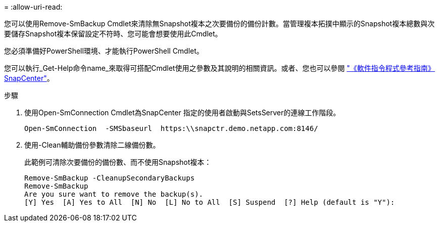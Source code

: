 = 
:allow-uri-read: 


您可以使用Remove-SmBackup Cmdlet來清除無Snapshot複本之次要備份的備份計數。當管理複本拓撲中顯示的Snapshot複本總數與次要儲存Snapshot複本保留設定不符時、您可能會想要使用此Cmdlet。

您必須準備好PowerShell環境、才能執行PowerShell Cmdlet。

您可以執行_Get-Help命令name_來取得可搭配Cmdlet使用之參數及其說明的相關資訊。或者、您也可以參閱 https://docs.netapp.com/us-en/snapcenter-cmdlets-49/index.html["《軟件指令程式參考指南》SnapCenter"^]。

.步驟
. 使用Open-SmConnection Cmdlet為SnapCenter 指定的使用者啟動與SetsServer的連線工作階段。
+
[listing]
----
Open-SmConnection  -SMSbaseurl  https:\\snapctr.demo.netapp.com:8146/
----
. 使用-Clean輔助備份參數清除二線備份數。
+
此範例可清除次要備份的備份數、而不使用Snapshot複本：

+
[listing]
----
Remove-SmBackup -CleanupSecondaryBackups
Remove-SmBackup
Are you sure want to remove the backup(s).
[Y] Yes  [A] Yes to All  [N] No  [L] No to All  [S] Suspend  [?] Help (default is "Y"):
----

